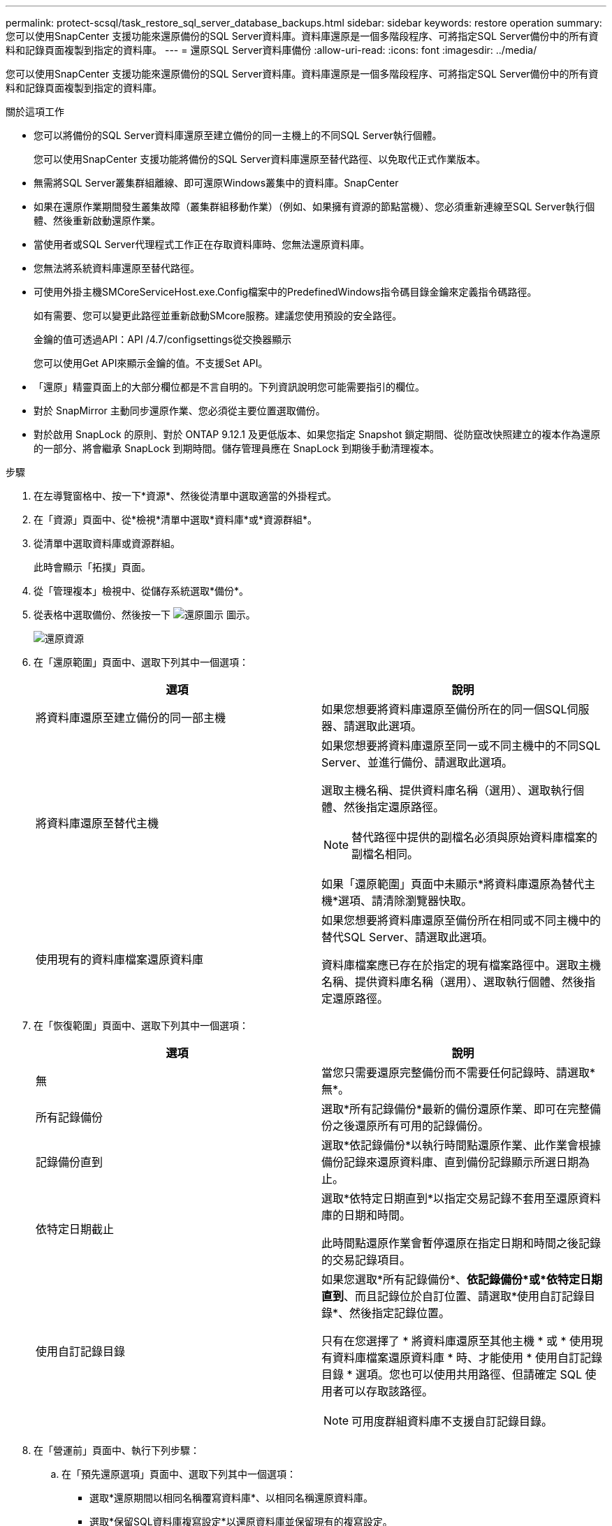 ---
permalink: protect-scsql/task_restore_sql_server_database_backups.html 
sidebar: sidebar 
keywords: restore operation 
summary: 您可以使用SnapCenter 支援功能來還原備份的SQL Server資料庫。資料庫還原是一個多階段程序、可將指定SQL Server備份中的所有資料和記錄頁面複製到指定的資料庫。 
---
= 還原SQL Server資料庫備份
:allow-uri-read: 
:icons: font
:imagesdir: ../media/


[role="lead"]
您可以使用SnapCenter 支援功能來還原備份的SQL Server資料庫。資料庫還原是一個多階段程序、可將指定SQL Server備份中的所有資料和記錄頁面複製到指定的資料庫。

.關於這項工作
* 您可以將備份的SQL Server資料庫還原至建立備份的同一主機上的不同SQL Server執行個體。
+
您可以使用SnapCenter 支援功能將備份的SQL Server資料庫還原至替代路徑、以免取代正式作業版本。

* 無需將SQL Server叢集群組離線、即可還原Windows叢集中的資料庫。SnapCenter
* 如果在還原作業期間發生叢集故障（叢集群組移動作業）（例如、如果擁有資源的節點當機）、您必須重新連線至SQL Server執行個體、然後重新啟動還原作業。
* 當使用者或SQL Server代理程式工作正在存取資料庫時、您無法還原資料庫。
* 您無法將系統資料庫還原至替代路徑。
* 可使用外掛主機SMCoreServiceHost.exe.Config檔案中的PredefinedWindows指令碼目錄金鑰來定義指令碼路徑。
+
如有需要、您可以變更此路徑並重新啟動SMcore服務。建議您使用預設的安全路徑。

+
金鑰的值可透過API：API /4.7/configsettings從交換器顯示

+
您可以使用Get API來顯示金鑰的值。不支援Set API。

* 「還原」精靈頁面上的大部分欄位都是不言自明的。下列資訊說明您可能需要指引的欄位。
* 對於 SnapMirror 主動同步還原作業、您必須從主要位置選取備份。
* 對於啟用 SnapLock 的原則、對於 ONTAP 9.12.1 及更低版本、如果您指定 Snapshot 鎖定期間、從防竄改快照建立的複本作為還原的一部分、將會繼承 SnapLock 到期時間。儲存管理員應在 SnapLock 到期後手動清理複本。


.步驟
. 在左導覽窗格中、按一下*資源*、然後從清單中選取適當的外掛程式。
. 在「資源」頁面中、從*檢視*清單中選取*資料庫*或*資源群組*。
. 從清單中選取資料庫或資源群組。
+
此時會顯示「拓撲」頁面。

. 從「管理複本」檢視中、從儲存系統選取*備份*。
. 從表格中選取備份、然後按一下 image:../media/restore_icon.gif["還原圖示"] 圖示。
+
image::../media/restoring_resource.gif[還原資源]

. 在「還原範圍」頁面中、選取下列其中一個選項：
+
|===
| 選項 | 說明 


 a| 
將資料庫還原至建立備份的同一部主機
 a| 
如果您想要將資料庫還原至備份所在的同一個SQL伺服器、請選取此選項。



 a| 
將資料庫還原至替代主機
 a| 
如果您想要將資料庫還原至同一或不同主機中的不同SQL Server、並進行備份、請選取此選項。

選取主機名稱、提供資料庫名稱（選用）、選取執行個體、然後指定還原路徑。


NOTE: 替代路徑中提供的副檔名必須與原始資料庫檔案的副檔名相同。

如果「還原範圍」頁面中未顯示*將資料庫還原為替代主機*選項、請清除瀏覽器快取。



 a| 
使用現有的資料庫檔案還原資料庫
 a| 
如果您想要將資料庫還原至備份所在相同或不同主機中的替代SQL Server、請選取此選項。

資料庫檔案應已存在於指定的現有檔案路徑中。選取主機名稱、提供資料庫名稱（選用）、選取執行個體、然後指定還原路徑。

|===
. 在「恢復範圍」頁面中、選取下列其中一個選項：
+
|===
| 選項 | 說明 


 a| 
無
 a| 
當您只需要還原完整備份而不需要任何記錄時、請選取*無*。



 a| 
所有記錄備份
 a| 
選取*所有記錄備份*最新的備份還原作業、即可在完整備份之後還原所有可用的記錄備份。



 a| 
記錄備份直到
 a| 
選取*依記錄備份*以執行時間點還原作業、此作業會根據備份記錄來還原資料庫、直到備份記錄顯示所選日期為止。



 a| 
依特定日期截止
 a| 
選取*依特定日期直到*以指定交易記錄不套用至還原資料庫的日期和時間。

此時間點還原作業會暫停還原在指定日期和時間之後記錄的交易記錄項目。



 a| 
使用自訂記錄目錄
 a| 
如果您選取*所有記錄備份*、*依記錄備份*或*依特定日期直到*、而且記錄位於自訂位置、請選取*使用自訂記錄目錄*、然後指定記錄位置。

只有在您選擇了 * 將資料庫還原至其他主機 * 或 * 使用現有資料庫檔案還原資料庫 * 時、才能使用 * 使用自訂記錄目錄 * 選項。您也可以使用共用路徑、但請確定 SQL 使用者可以存取該路徑。


NOTE: 可用度群組資料庫不支援自訂記錄目錄。

|===
. 在「營運前」頁面中、執行下列步驟：
+
.. 在「預先還原選項」頁面中、選取下列其中一個選項：
+
*** 選取*還原期間以相同名稱覆寫資料庫*、以相同名稱還原資料庫。
*** 選取*保留SQL資料庫複寫設定*以還原資料庫並保留現有的複寫設定。
*** 選擇*在還原前建立交易記錄備份*、以在還原作業開始之前建立交易記錄。
*** 如果交易記錄備份失敗、請選擇*結束還原*、以在交易記錄備份失敗時中止還原作業。


.. 指定執行還原工作之前要執行的選用指令碼。
+
例如、您可以執行指令碼來更新SNMP設陷、自動化警示、傳送記錄等等。

+

NOTE: 預先編寫或後製指令碼路徑不應包含磁碟機或共用區。路徑應相對於指令碼路徑。



. 在「Post Ops（作業後）」頁面中、執行下列步驟：
+
.. 在「還原完成後選擇資料庫狀態」區段中、選取下列其中一個選項：
+
*** 如果您要立即還原所有必要的備份、請選取*「運作中、但無法還原其他交易記錄*」。
+
這是預設行為、可藉由復原未提交的交易、讓資料庫隨時可供使用。您必須先建立備份、才能還原其他交易記錄。

*** 選擇*非作業性、但可用於還原額外的交易記錄*、以使資料庫不再運作、而不會回復未提交的交易。
+
可還原其他交易記錄。您必須等到資料庫恢復後才能使用。

*** 選擇*唯讀模式、可用於還原額外的交易記錄*、讓資料庫保持唯讀模式。
+
此選項會取消未提交的交易、但會將已復原的動作儲存在待命檔案中、以便還原還原還原效果。

+
如果啟用「復原目錄」選項、則會還原更多交易記錄。如果交易記錄的還原作業不成功、則變更可以回溯。SQL Server文件包含更多資訊。



.. 指定執行還原工作後要執行的選用指令碼。
+
例如、您可以執行指令碼來更新SNMP設陷、自動化警示、傳送記錄等等。

+

NOTE: 預先編寫或後製指令碼路徑不應包含磁碟機或共用區。路徑應相對於指令碼路徑。



. 在「通知」頁面的*電子郵件喜好設定*下拉式清單中、選取您要傳送電子郵件的案例。
+
您也必須指定寄件者和接收者的電子郵件地址、以及電子郵件的主旨。

. 檢閱摘要、然後按一下「*完成*」。
. 使用「*監控*>*工作*」頁面監控還原程序。


.相關資訊
link:task_restore_and_recover_resources_using_powershell_cmdlets_for_sql.html["使用PowerShell Cmdlet還原及還原資源"]

link:task_restore_a_sql_server_database_from_secondary_storage.html["從次要儲存設備還原SQL Server資料庫"]

